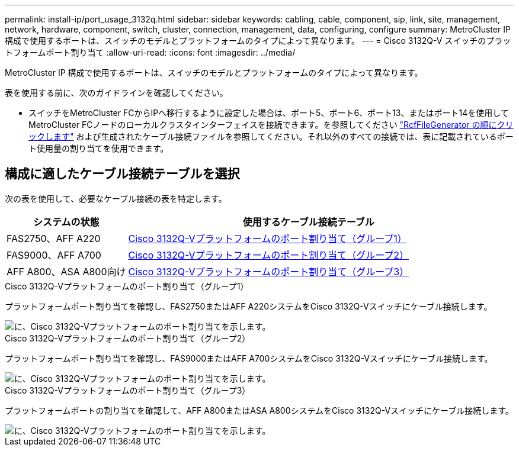 ---
permalink: install-ip/port_usage_3132q.html 
sidebar: sidebar 
keywords: cabling, cable, component, sip, link, site, management, network, hardware, component, switch, cluster, connection, management, data, configuring, configure 
summary: MetroCluster IP 構成で使用するポートは、スイッチのモデルとプラットフォームのタイプによって異なります。 
---
= Cisco 3132Q-V スイッチのプラットフォームポート割り当て
:allow-uri-read: 
:icons: font
:imagesdir: ../media/


[role="lead"]
MetroCluster IP 構成で使用するポートは、スイッチのモデルとプラットフォームのタイプによって異なります。

表を使用する前に、次のガイドラインを確認してください。

* スイッチをMetroCluster FCからIPへ移行するように設定した場合は、ポート5、ポート6、ポート13、またはポート14を使用してMetroCluster FCノードのローカルクラスタインターフェイスを接続できます。を参照してください link:https://mysupport.netapp.com/site/tools/tool-eula/rcffilegenerator["RcfFileGenerator の順にクリックします"^] および生成されたケーブル接続ファイルを参照してください。それ以外のすべての接続では、表に記載されているポート使用量の割り当てを使用できます。




== 構成に適したケーブル接続テーブルを選択

次の表を使用して、必要なケーブル接続の表を特定します。

[cols="25,75"]
|===
| システムの状態 | 使用するケーブル接続テーブル 


 a| 
FAS2750、AFF A220
| <<table_1_cisco_3132q,Cisco 3132Q-Vプラットフォームのポート割り当て（グループ1）>> 


| FAS9000、AFF A700 | <<table_2_cisco_3132q,Cisco 3132Q-Vプラットフォームのポート割り当て（グループ2）>> 


| AFF A800、ASA A800向け | <<table_3_cisco_3132q,Cisco 3132Q-Vプラットフォームのポート割り当て（グループ3）>> 
|===
.Cisco 3132Q-Vプラットフォームのポート割り当て（グループ1）
プラットフォームポート割り当てを確認し、FAS2750またはAFF A220システムをCisco 3132Q-Vスイッチにケーブル接続します。

image::../media/mcc-ip-cabling-a-fas2750-or-a220-to-a-cisco-3132q-v-switch.png[に、Cisco 3132Q-Vプラットフォームのポート割り当てを示します。]

.Cisco 3132Q-Vプラットフォームのポート割り当て（グループ2）
プラットフォームポート割り当てを確認し、FAS9000またはAFF A700システムをCisco 3132Q-Vスイッチにケーブル接続します。

image::../media/mcc-ip-cabling-a-fas9000-or-aff-a700-to-a-cisco-3132q-v-switch.png[に、Cisco 3132Q-Vプラットフォームのポート割り当てを示します。]

.Cisco 3132Q-Vプラットフォームのポート割り当て（グループ3）
プラットフォームポートの割り当てを確認して、AFF A800またはASA A800システムをCisco 3132Q-Vスイッチにケーブル接続します。

image::../media/cabling-an-aff-a800-to-a-cisco-3132q-v-switch.png[に、Cisco 3132Q-Vプラットフォームのポート割り当てを示します。]
